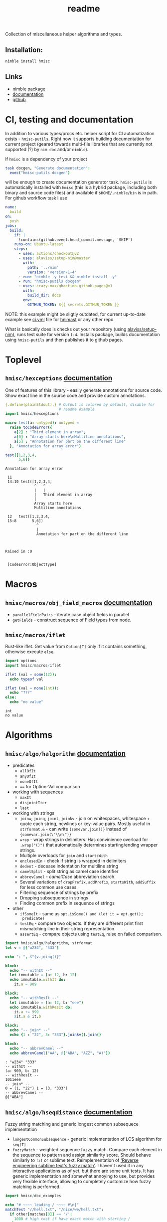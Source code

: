 #+title: readme

Collection of miscellaneous helper algorithms and types.

** Installation:

#+begin_src sh
nimble install hmisc
#+end_src

** Links

- [[https://nimble.directory/pkg/hmisc][nimble package]]
- [[https://haxscramper.github.io/hmisc/src/hmisc.html][documentation]]
- [[https://github.com/haxscramper/hmisc][github]]

* CI, testing and documentation

In addition to various types/procs etc. helper script for CI
automatization exists - ~hmisc-putils~. Right now it supports building
documentation for current project (geared towards multi-file libraries
that are currently not supported (?) by ~nim doc~ and/or ~nimble~).

If ~hmisc~ is a dependency of your project

#+begin_src nim
task docgen, "Generate documentation":
  exec("hmisc-putils docgen")
#+end_src

will be enough to create documentation generator task. ~hmisc-putils~
is automatically installed with ~hmisc~ (this is a hybrid package,
including both binary and source code files) and available if
~$HOME/.nimble/bin~ is in path. For github workflow task I use

#+begin_src yaml
name:
  build
on:
  push
jobs:
  build:
    if: |
      !contains(github.event.head_commit.message, 'SKIP')
    runs-on: ubuntu-latest
    steps:
      - uses: actions/checkout@v2
      - uses: alaviss/setup-nim@master
        with:
          path: '../nim'
          version: 'version-1-4'
      - run: "nimble -y test && nimble install -y"
      - run: "hmisc-putils docgen"
      - uses: crazy-max/ghaction-github-pages@v1
        with:
          build_dir: docs
        env:
          GITHUB_TOKEN: ${{ secrets.GITHUB_TOKEN }}
#+end_src

NOTE: this example might be sligtly outdated, for current up-to-date
example see [[https://github.com/haxscramper/hnimast/blob/master/.github/workflows/ci.yml][ci.yml]] file for [[https://github.com/haxscramper/hnimast][hnimast]] or any other repo.

What is basically does is checks out your repository (using
[[https://github.com/alaviss/setup-nim/tree/ng][alaviss/setup-nim]]), runs test suite for version ~1-4~. Installs
package, builds documentation using ~hmisc-putils~ and then publishes
it to github pages.

* Toplevel

** ~hmisc/hexceptions~ [[https://haxscramper.github.io/hmisc/src/hmisc/hexceptions.html][documentation]]

One of features of this library - easily generate annotations for
source code. Show exact line in the source code and provide custom
annotations.

#+begin_src nim :exports both
  {.define(plainStdout).} # Output is colored by default, disable for
                          # readme example
  import hmisc/hexceptions

  macro test(a: untyped): untyped =
    raise toCodeError({
      a[2] : "Third element in array",
      a[0] : "Array starts here\nMultiline annotations",
      a[5] : "Annotation for part on the different line"
    }, "Annotation for array error")

  test([1,2,3,4,
        5,6])

#+end_src

#+RESULTS:
#+begin_example
Annotation for array error

 11
 14:10 test([1,2,3,4,
             ^   ^
             |   |
             |   Third element in array
             |
             Array starts here
             Multiline annotations

 12   test([1,2,3,4,
 15:8       5,6])
              ^
              |
              Annotation for part on the different line



Raised in :0


 [CodeError:ObjectType]
#+end_example


* Macros

** ~hmisc/macros/obj_field_macros~ [[https://haxscramper.github.io/hmisc/src/hmisc/macros/obj_field_macros.html][documentation]]

- ~parallelFieldPairs~ - iterate case object fields in parallel
- ~getFields~ - construct sequence of [[https://haxscramper.github.io/hmisc/src/hmisc/types/hnim_ast.html#Field][Field]] types from node.

** ~hmisc/macros/iflet~

Rust-like iflet. Get value from ~Option[T]~ only if it contains
something, otherwise execute ~else~.

#+begin_src nim :exports both
import options
import hmisc/macros/iflet

iflet (val = some(12)):
  echo typeof val

iflet (val = none(int)):
  echo "???"
else:
  echo "no value"
#+end_src

#+RESULTS:
: int
: no value

* Algorithms
  :PROPERTIES:
  :header-args:nim:+ :import hmisc/algo/halgorithm
  :END:

** ~hmisc/algo/halgorithm~ [[https://haxscramper.github.io/hmisc/src/hmisc/algo/halgorithm.html][documentation]]

- predicates
  - ~allOfIt~
  - ~anyOfIt~
  - ~noneOfIt~
  - ~==~ for Option-Val comparison
- working with sequences
  - ~maxIt~
  - ~disjointIter~
  - ~last~
- working with strings
  - ~joinw~, ~joinq~, ~joinl~, ~joinkv~ - join on whitespaces,
    whitespace + quote each string, newlines or key-value pairs.
    Mostly useful in ~strformat.&~ - can write ~{somevar.join()}~
    instead of ~{somevar.join(\"\\n\")}~
  - ~wrap~ - wrap strings in delimiters. Has convinience overload for
    ~.wrap("()")~ that automatically determines starting/ending
    wrapper strings.
  - Multiple overloads for ~join~ and ~startsWith~
  - ~enclosedIn~ - check if string is wrapped in delimiters
  - ~dedent~ - decease indentation for multiline string
  - ~camelSplit~ - split string as camel case identifier
  - ~abbrevCamel~ - /camelCase/ abbreviation search.
  - Several variations of ~dropPrefix~, ~addPrefix~, ~startsWith~,
    ~addSuffix~ for less common use cases
  - Filtering sequence of strings by prefix
  - Dropping subsequence in strings
  - Finding common prefix in sequence of strings
- other
  - ~ifSomeIt~ - same as ~opt.isSome() and (let it = opt.get();
    predicate)~
  - ~testEq~ - compare two objects. If they are different print first
    mismatching line in their string representation.
  - ~assertEq~ - compare objects using ~testEq~, raise on failed
    comparison.

#+begin_src nim :exports both
  import hmisc/algo/halgorithm, strformat
  let v = @["w234", "333"]

  echo ": ", &"{v.joinq()}"

  block:
    echo "-- withIt --"
    let immutable = (a: 12, b: 12)
    echo immutable.withIt do:
      it.a = 909

  block:
    echo "-- withResIt --"
    let immutable = (a: 12, b: "eee")
    echo immutable.withResIt do:
      it.a += 999
      $it.a & it.b

  block:
    echo "-- join* --"
    echo {1 : "22", 3: "333"}.joinkv().join()

  block:
    echo "-- abbrevCamel --"
    echo abbrevCamel("AA", @["ABA", "AZZ", "A)"])
#+end_src

#+RESULTS:
: : "w234" "333"
: -- withIt --
: (a: 909, b: 12)
: -- withResIt --
: 1011eee
: -- join* --
: 0 = (1, "22") 1 = (3, "333")
: -- abbrevCamel --
: @["ABA"]

** ~hmisc/algo/hseqdistance~ [[https://haxscramper.github.io/hmisc/src/hmisc/algo/hseqdistance.html][documentation]]

Fuzzy string matching and generic longest common subsequece
implementation

- ~longestCommonSubsequence~ - generic implementation of LCS algorithm
  for ~seq[T]~
- ~fuzzyMatch~ - weighted sequence fuzzy match. Compare each element
  in the sequence to pattern and assign similarity score. Should
  behave similarly to ~fzf~ or sublime text. Reimplementation of
  [[https://www.forrestthewoods.com/blog/reverse_engineering_sublime_texts_fuzzy_match/]['Reverse engineering subtime text's fuzzy match']]. I haven't used it
  in any interactive applications as of yet, but there are some unit
  tests. It has generic implementation and somewhat annoying to use,
  but provides very flexible interface, allowing to completely
  customize how fuzzy matching is performed.

#+begin_src nim :exports both
  import hmisc/doc_examples

  echo "# ~~~~ leading / ~~~~ #\n|"
  matchTest "//hell.txt", "/nice/we/hell.txt":
    if other[matches[0]] == '/':
      1000 # high cost if have exact match with starting /
    else:
      matches.sum()

  echo "|\n# ~~~~ no leading / ~~~~ #\n|"
  matchTest "nicehell.txt", "/nice/we/hell.txt":
    if other[matches[0]] == '/':
      1000
    else:
      matches.sum()
#+end_src

#+RESULTS:
: # ~~~~ leading / ~~~~ #
: |
: input: /nice/we/hell.txt //hell.txt :1000
: match: /    /   hell.txt
: |
: # ~~~~ no leading / ~~~~ #
: |
: input: /nice/we/hell.txt nicehell.txt :113
: match:  nic   e hell.txt

** ~hmisc/algo/hseq_mapping~

- ~deduplicateIt~
- ~mapPairs~ :: ~mapIt~ for types that implement ~pairs~ iterator, or
  ~items~ that return tuple, or sequence of tuples. Inject index of
  the item, ~lhs~ (first element) and ~rhs~ (second element). Should
  correctly handle ~{.requiresinit.}~ fields.

** ~hmisc/algo/htree_mapping~

- ~mapItBFStoSeq~ :: iterate over tree in BFS order, store mapping
  result in sequence.
- ~iterateItBFS~ :: iterate over tree in BFS order
- ~iterateItDFS~ :: iterate over tree in DFS order. Uses iterative DFS
  instead of recursive call.
- ~mapItDFS~ :: ~mapIt~ for converting trees in DFS order

* Types

** ~hmisc/types/hprimitives~

- ~StrBlock~ :: ~seq[string]~ + getting height/width
- ~ArrSize~ :: Size of 2d array as distinct type
- ~ArrRange~ :: range of elements in 1d array + lots of helper functions
  - move left/right edge with correctness checks (assertions)
  - check if position is in range
  - count number of 'middles' in sequence
  - check if range is a single point
  - find overlaps between two ranges
  - iterate over indices in cartesian product of two ranges - for
    example all cells in particular ~[row-range] X [col-range]~.

** ~hmisc/types/seq2d~

*** ~Seq2D~

Always-rectangular 2d sequence of items. API prevents modification
that will make it non-rectangular.

Helper functions are provided for

- iterating elements
  - columns :: ~itercols~
  - rows :: ~iterrows~, ~items~ for row without index, ~pairs~ for
    rows with index.
  - itercells :: each element + global position ~(row, col)~
  - iterSomeCells :: each cell that is not ~none(T)~ + position ~(row,
    col)~
- mapping elements
  - map 2d sequence :: ~mapIt2d~ - each element is injected as ~it~
  - maximize value over rowmns :: ~maximizeRowIt~ get value for each
    element in row, return max one. Repeat for each row
  - maximize value over columns :: ~maximizeColIt~ get value for each
    element in column, return max one. Repeat for each column.
- modification
  - single elements :: All sorts of overload for ~[]~ and ~[]=~ operators
  - rows :: ~appendRow~, ~insertRow~, ~addHeader~
  - columns :: ~insertCol~
  - whole grid :: ~fillToSize~

Helper functions for getting row/col count, iterating over
rows/columns

*** ~MulticellGrid~

Same as ~Seq2D~ (always rectangular with API preventing unwanted
modifications). Supports 'mutlicell' elements.

** ~hmisc/types/htrie~

Implementation of =trie= data structure. Not sure about performance,
mostly made for the sake of abstraction and API (storing list of paths
in tree).

** ~hmisc/types/hvariant~

Sum type as generic in nim. Similar to ~std::variant< ... >~. Not
really useful actually - after I wrote it there has never been a
situation where I case objects were just 'too much'.

** ~hmisc/types/colorstring~

Easier manipulation of colored strings in terminal. Support splitting
regular strin in same-color chunks, finding 'visible' length of the
string (as printed in terminal). Helper functions like ~toYellow()~ or
~toRed()~ to make creation of the colored strings simpler. All
attributes from ~terminal~ module are supported (fg/bg colors and
modifiers).

Provides two types for colored text - ~ColoredString~ (string +
styling) and ~ColoredRune~ (unicode rune + styling).


* Other

~hshell~ and ~oswrap~ modules provide more strictly typed wrappers for
tasks that are usually performed using simple string concatenations.
You get better static safety guarantees (not possible to pass relative
path to function expecting absolute one) and less headaches related to
correct quoting/CLI command syntax at the expense of little more
verbose code.

~oswrap~ is a ~1:1~ mapping of ~std/os~ and is expected to have all
functions reimplemented (wrapped).

~hshell~ also treats non-zero return codes as exceptions, so you can
just execute shell commands without endless checks for ~code != 0:
echo "oh no!"~. This can be turned off, but works by default, so when
writing ~let (output, err, _) = runShell("someCommand")~ you will be
sure that failures won't be silently ignored.

** ~hmisc/other/oswrap~

Wrapper on top of ~os~ and ~nimscsrip~ that allows to use the same
code on ~c~ and ~nimscript~ targets. Some helper templates/functions
are introduced. Provide distinct string for files/directories - e.g.
~RelDIr = distinct string~ as well as overloads for almost all
functions in ~os~ module.

NOTE it is expected to be imported *instead* of ~os~ module -
functions without arguments were update to use ~distinct~ types too,
so if two modules are imported togetether frequent type clashes are
expected.

- ~mkDir~, ~getEnv~, ~delEnv~, ~toExe~, ~listDirs~, ~rmFile~, ~mkDir~,
  ~mvFile~, ~cpFile~, ~cpDir~, ~cd~, ~cwd~ - default file/directory
  manipulation functions
- ~ (prefix tilda) prefix operator to get path relative to home
  directory. Same as ~getHomeDir() / path~
- ~&&~ join shell command strings with correct spacing
- ~withDir~ - temporarily set directory for body
- ~withEnv~ - temporarily set environment variables for body


** ~hmisc/other/hshell~ [[https://haxscramper.github.io/hmisc/src/hmisc/other/hshell.html][documentation]]

Helper functions for running shell commands - reduce need for string
concatenation for shell - ~Cmd~ object supports adding
commands/flags/options/subcommands/arguments while deferring
conversion to string as long as possible and taking care of correct
syntax (correct dashes for ~X11~ CLI tools (always single prefix
dash), key-value separators (nim tooling uses ~:~, GNU is most likely
to expect ~=~ or spaces)).

Possible use case: Imagine you need to write a script that launches new
docker container, mounts some folders, copy files over, and perform some
nontrivial commands inside container (and command is not predetermined - it
is also has to be built in advance).

Regular approach would be to cobble together one giant string that will
then be executed via ~startProcess~. You need to then check for return
code, and hope that you haven't messed up quoting, argument syntax for
particular command and so on (nim tooling uses ~:~, GNU - ~=~ and so on).

~hshell~ hopefully provides solution to most of the usability of command
line programs - you no longer need to worry about correct spacing, quoting
and other stuff like that. Instead, you just build AST for command to be
executed, using set of convenient operators and functions.

#+begin_src nim
  let cmd = shCmd("nimble", "install")
  # Nice side effect - you can now comment on different flags and use
  # checks/loops without worrying about correct
  # spacing/concatnation/prefixes etc.
  let doCleanup = true
  let dockerCmd = shCmd("docker").withIt do:
    it.cmd "run" # Add subcommand
    it - "i"
    it - "t"
    if doCleanup:
      it - "rm" # Remove container after test execution
    it - ("v", "/tmp/tmp-mount:/project") # Key-value pair
    it.arg "nim-base"
    it.arg "sh"
    it - "c"
    it.expr:
      shAnd:
        shCmd(cd, "/project/main")
        cmd # Can easily build complicated commands from variables
#+end_src

NOTE: no special DSL syntax is introduced, just couple of overlads for
common use cases (~-~ proc for flags/options)

- ~runShell~ Raise exception when command has exited with non-zero
  code (because you will be checking return code anyway), get stderr
  and stdout separately. Uses fallback ~exec~ and ~gorgeEx~ on
  nimscript targets and tries to emulate compiled behaviour as close
  as possible (respect execution flags).
- ~iterstdout~ - iterate each line for executed program's stdout
- ~execShell~ - execute shell command, redirect output into parent streams.

NOTE: You might consider this module a 'shell program wrapper'. It was
created to make using external processes from your code easier and safer.
No need to check return codes all the time, think about quoting, correct
arguments and so on. Thus said - it is quite difficult to wrap all
complixity of the command line interfaces, even with quite sophisticated
logic. Several escape hatches are present, to still pass almost arbitrary
strings for shell execution. First: ~ShellExpr~ - thin wrapper, ~distinct
string~. Second is ~raw()~ function for setting command line arguments.


** ~hmisc/other/blockfmt~

Reimplementation of google's text formatting algorithm from [[https://github.com/google/rfmt][rfmt]].
Combinator-based API for optimal (cost-based) string block layout.
Supports block wrapping, stacking (horizontally and veritcally),
forced line breaks (for example if you want to pretty-print code block
that includes line comment)

** ~hmisc/other/hjson~

This module provides helper functions for working with json that don't
silently ignore errors. If something is missing exception is raised.

~as*~ functions - throw exception if node kind does not match (stdlib
implementations silently return default value)

** ~hmisc/other/nimbleutils~

Helper functions for nimble packages that I use in other projects.
Right now this is mostly automated testin in local docker container
and some logging functions.

* Contribution & development

Most of the features in this library were implemented on
/do-it-when-I-need-it/ basis. Some of them are tested quite extensively
(sequence and tree mappings, colored strings), but more unit test are
always welcome.

* References

- [[https://research.google/pubs/pub44667/][A new apprach to optimal code formatting]]

